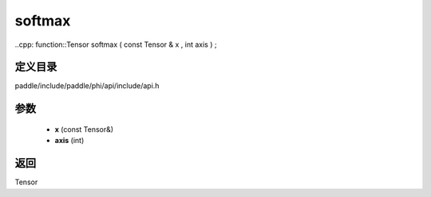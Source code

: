 .. _cn_api_paddle_experimental_softmax:

softmax
-------------------------------

..cpp: function::Tensor softmax ( const Tensor & x , int axis ) ;


定义目录
:::::::::::::::::::::
paddle/include/paddle/phi/api/include/api.h

参数
:::::::::::::::::::::
	- **x** (const Tensor&)
	- **axis** (int)

返回
:::::::::::::::::::::
Tensor
